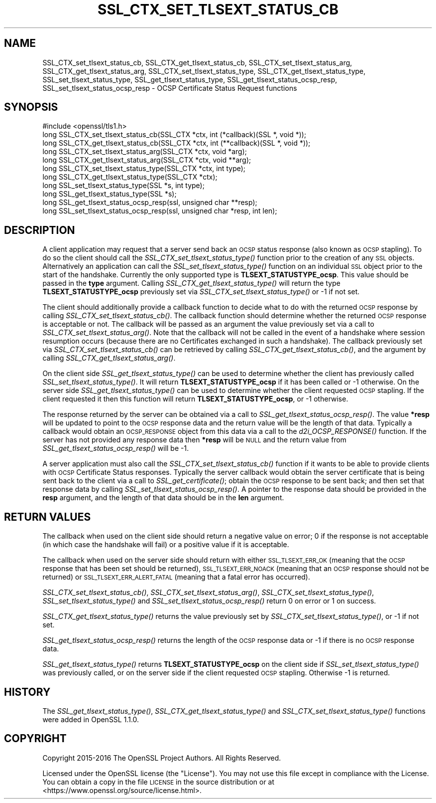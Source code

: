 .\" Automatically generated by Pod::Man 4.09 (Pod::Simple 3.35)
.\"
.\" Standard preamble:
.\" ========================================================================
.de Sp \" Vertical space (when we can't use .PP)
.if t .sp .5v
.if n .sp
..
.de Vb \" Begin verbatim text
.ft CW
.nf
.ne \\$1
..
.de Ve \" End verbatim text
.ft R
.fi
..
.\" Set up some character translations and predefined strings.  \*(-- will
.\" give an unbreakable dash, \*(PI will give pi, \*(L" will give a left
.\" double quote, and \*(R" will give a right double quote.  \*(C+ will
.\" give a nicer C++.  Capital omega is used to do unbreakable dashes and
.\" therefore won't be available.  \*(C` and \*(C' expand to `' in nroff,
.\" nothing in troff, for use with C<>.
.tr \(*W-
.ds C+ C\v'-.1v'\h'-1p'\s-2+\h'-1p'+\s0\v'.1v'\h'-1p'
.ie n \{\
.    ds -- \(*W-
.    ds PI pi
.    if (\n(.H=4u)&(1m=24u) .ds -- \(*W\h'-12u'\(*W\h'-12u'-\" diablo 10 pitch
.    if (\n(.H=4u)&(1m=20u) .ds -- \(*W\h'-12u'\(*W\h'-8u'-\"  diablo 12 pitch
.    ds L" ""
.    ds R" ""
.    ds C` ""
.    ds C' ""
'br\}
.el\{\
.    ds -- \|\(em\|
.    ds PI \(*p
.    ds L" ``
.    ds R" ''
.    ds C`
.    ds C'
'br\}
.\"
.\" Escape single quotes in literal strings from groff's Unicode transform.
.ie \n(.g .ds Aq \(aq
.el       .ds Aq '
.\"
.\" If the F register is >0, we'll generate index entries on stderr for
.\" titles (.TH), headers (.SH), subsections (.SS), items (.Ip), and index
.\" entries marked with X<> in POD.  Of course, you'll have to process the
.\" output yourself in some meaningful fashion.
.\"
.\" Avoid warning from groff about undefined register 'F'.
.de IX
..
.if !\nF .nr F 0
.if \nF>0 \{\
.    de IX
.    tm Index:\\$1\t\\n%\t"\\$2"
..
.    if !\nF==2 \{\
.        nr % 0
.        nr F 2
.    \}
.\}
.\"
.\" Accent mark definitions (@(#)ms.acc 1.5 88/02/08 SMI; from UCB 4.2).
.\" Fear.  Run.  Save yourself.  No user-serviceable parts.
.    \" fudge factors for nroff and troff
.if n \{\
.    ds #H 0
.    ds #V .8m
.    ds #F .3m
.    ds #[ \f1
.    ds #] \fP
.\}
.if t \{\
.    ds #H ((1u-(\\\\n(.fu%2u))*.13m)
.    ds #V .6m
.    ds #F 0
.    ds #[ \&
.    ds #] \&
.\}
.    \" simple accents for nroff and troff
.if n \{\
.    ds ' \&
.    ds ` \&
.    ds ^ \&
.    ds , \&
.    ds ~ ~
.    ds /
.\}
.if t \{\
.    ds ' \\k:\h'-(\\n(.wu*8/10-\*(#H)'\'\h"|\\n:u"
.    ds ` \\k:\h'-(\\n(.wu*8/10-\*(#H)'\`\h'|\\n:u'
.    ds ^ \\k:\h'-(\\n(.wu*10/11-\*(#H)'^\h'|\\n:u'
.    ds , \\k:\h'-(\\n(.wu*8/10)',\h'|\\n:u'
.    ds ~ \\k:\h'-(\\n(.wu-\*(#H-.1m)'~\h'|\\n:u'
.    ds / \\k:\h'-(\\n(.wu*8/10-\*(#H)'\z\(sl\h'|\\n:u'
.\}
.    \" troff and (daisy-wheel) nroff accents
.ds : \\k:\h'-(\\n(.wu*8/10-\*(#H+.1m+\*(#F)'\v'-\*(#V'\z.\h'.2m+\*(#F'.\h'|\\n:u'\v'\*(#V'
.ds 8 \h'\*(#H'\(*b\h'-\*(#H'
.ds o \\k:\h'-(\\n(.wu+\w'\(de'u-\*(#H)/2u'\v'-.3n'\*(#[\z\(de\v'.3n'\h'|\\n:u'\*(#]
.ds d- \h'\*(#H'\(pd\h'-\w'~'u'\v'-.25m'\f2\(hy\fP\v'.25m'\h'-\*(#H'
.ds D- D\\k:\h'-\w'D'u'\v'-.11m'\z\(hy\v'.11m'\h'|\\n:u'
.ds th \*(#[\v'.3m'\s+1I\s-1\v'-.3m'\h'-(\w'I'u*2/3)'\s-1o\s+1\*(#]
.ds Th \*(#[\s+2I\s-2\h'-\w'I'u*3/5'\v'-.3m'o\v'.3m'\*(#]
.ds ae a\h'-(\w'a'u*4/10)'e
.ds Ae A\h'-(\w'A'u*4/10)'E
.    \" corrections for vroff
.if v .ds ~ \\k:\h'-(\\n(.wu*9/10-\*(#H)'\s-2\u~\d\s+2\h'|\\n:u'
.if v .ds ^ \\k:\h'-(\\n(.wu*10/11-\*(#H)'\v'-.4m'^\v'.4m'\h'|\\n:u'
.    \" for low resolution devices (crt and lpr)
.if \n(.H>23 .if \n(.V>19 \
\{\
.    ds : e
.    ds 8 ss
.    ds o a
.    ds d- d\h'-1'\(ga
.    ds D- D\h'-1'\(hy
.    ds th \o'bp'
.    ds Th \o'LP'
.    ds ae ae
.    ds Ae AE
.\}
.rm #[ #] #H #V #F C
.\" ========================================================================
.\"
.IX Title "SSL_CTX_SET_TLSEXT_STATUS_CB 3"
.TH SSL_CTX_SET_TLSEXT_STATUS_CB 3 "2021-03-28" "1.1.1j" "OpenSSL"
.\" For nroff, turn off justification.  Always turn off hyphenation; it makes
.\" way too many mistakes in technical documents.
.if n .ad l
.nh
.SH "NAME"
SSL_CTX_set_tlsext_status_cb, SSL_CTX_get_tlsext_status_cb, SSL_CTX_set_tlsext_status_arg, SSL_CTX_get_tlsext_status_arg, SSL_CTX_set_tlsext_status_type, SSL_CTX_get_tlsext_status_type, SSL_set_tlsext_status_type, SSL_get_tlsext_status_type, SSL_get_tlsext_status_ocsp_resp, SSL_set_tlsext_status_ocsp_resp \&\- OCSP Certificate Status Request functions
.SH "SYNOPSIS"
.IX Header "SYNOPSIS"
.Vb 1
\& #include <openssl/tls1.h>
\&
\& long SSL_CTX_set_tlsext_status_cb(SSL_CTX *ctx, int (*callback)(SSL *, void *));
\& long SSL_CTX_get_tlsext_status_cb(SSL_CTX *ctx, int (**callback)(SSL *, void *));
\&
\& long SSL_CTX_set_tlsext_status_arg(SSL_CTX *ctx, void *arg);
\& long SSL_CTX_get_tlsext_status_arg(SSL_CTX *ctx, void **arg);
\&
\& long SSL_CTX_set_tlsext_status_type(SSL_CTX *ctx, int type);
\& long SSL_CTX_get_tlsext_status_type(SSL_CTX *ctx);
\&
\& long SSL_set_tlsext_status_type(SSL *s, int type);
\& long SSL_get_tlsext_status_type(SSL *s);
\&
\& long SSL_get_tlsext_status_ocsp_resp(ssl, unsigned char **resp);
\& long SSL_set_tlsext_status_ocsp_resp(ssl, unsigned char *resp, int len);
.Ve
.SH "DESCRIPTION"
.IX Header "DESCRIPTION"
A client application may request that a server send back an \s-1OCSP\s0 status response
(also known as \s-1OCSP\s0 stapling). To do so the client should call the
\&\fISSL_CTX_set_tlsext_status_type()\fR function prior to the creation of any \s-1SSL\s0
objects. Alternatively an application can call the \fISSL_set_tlsext_status_type()\fR
function on an individual \s-1SSL\s0 object prior to the start of the handshake.
Currently the only supported type is \fBTLSEXT_STATUSTYPE_ocsp\fR. This value
should be passed in the \fBtype\fR argument. Calling
\&\fISSL_CTX_get_tlsext_status_type()\fR will return the type \fBTLSEXT_STATUSTYPE_ocsp\fR
previously set via \fISSL_CTX_set_tlsext_status_type()\fR or \-1 if not set.
.PP
The client should additionally provide a callback function to decide what to do
with the returned \s-1OCSP\s0 response by calling \fISSL_CTX_set_tlsext_status_cb()\fR. The
callback function should determine whether the returned \s-1OCSP\s0 response is
acceptable or not. The callback will be passed as an argument the value
previously set via a call to \fISSL_CTX_set_tlsext_status_arg()\fR. Note that the
callback will not be called in the event of a handshake where session resumption
occurs (because there are no Certificates exchanged in such a handshake).
The callback previously set via \fISSL_CTX_set_tlsext_status_cb()\fR can be retrieved
by calling \fISSL_CTX_get_tlsext_status_cb()\fR, and the argument by calling
\&\fISSL_CTX_get_tlsext_status_arg()\fR.
.PP
On the client side \fISSL_get_tlsext_status_type()\fR can be used to determine whether
the client has previously called \fISSL_set_tlsext_status_type()\fR. It will return
\&\fBTLSEXT_STATUSTYPE_ocsp\fR if it has been called or \-1 otherwise. On the server
side \fISSL_get_tlsext_status_type()\fR can be used to determine whether the client
requested \s-1OCSP\s0 stapling. If the client requested it then this function will
return \fBTLSEXT_STATUSTYPE_ocsp\fR, or \-1 otherwise.
.PP
The response returned by the server can be obtained via a call to
\&\fISSL_get_tlsext_status_ocsp_resp()\fR. The value \fB*resp\fR will be updated to point
to the \s-1OCSP\s0 response data and the return value will be the length of that data.
Typically a callback would obtain an \s-1OCSP_RESPONSE\s0 object from this data via a
call to the \fId2i_OCSP_RESPONSE()\fR function. If the server has not provided any
response data then \fB*resp\fR will be \s-1NULL\s0 and the return value from
\&\fISSL_get_tlsext_status_ocsp_resp()\fR will be \-1.
.PP
A server application must also call the \fISSL_CTX_set_tlsext_status_cb()\fR function
if it wants to be able to provide clients with \s-1OCSP\s0 Certificate Status
responses. Typically the server callback would obtain the server certificate
that is being sent back to the client via a call to \fISSL_get_certificate()\fR;
obtain the \s-1OCSP\s0 response to be sent back; and then set that response data by
calling \fISSL_set_tlsext_status_ocsp_resp()\fR. A pointer to the response data should
be provided in the \fBresp\fR argument, and the length of that data should be in
the \fBlen\fR argument.
.SH "RETURN VALUES"
.IX Header "RETURN VALUES"
The callback when used on the client side should return a negative value on
error; 0 if the response is not acceptable (in which case the handshake will
fail) or a positive value if it is acceptable.
.PP
The callback when used on the server side should return with either
\&\s-1SSL_TLSEXT_ERR_OK\s0 (meaning that the \s-1OCSP\s0 response that has been set should be
returned), \s-1SSL_TLSEXT_ERR_NOACK\s0 (meaning that an \s-1OCSP\s0 response should not be
returned) or \s-1SSL_TLSEXT_ERR_ALERT_FATAL\s0 (meaning that a fatal error has
occurred).
.PP
\&\fISSL_CTX_set_tlsext_status_cb()\fR, \fISSL_CTX_set_tlsext_status_arg()\fR,
\&\fISSL_CTX_set_tlsext_status_type()\fR, \fISSL_set_tlsext_status_type()\fR and
\&\fISSL_set_tlsext_status_ocsp_resp()\fR return 0 on error or 1 on success.
.PP
\&\fISSL_CTX_get_tlsext_status_type()\fR returns the value previously set by
\&\fISSL_CTX_set_tlsext_status_type()\fR, or \-1 if not set.
.PP
\&\fISSL_get_tlsext_status_ocsp_resp()\fR returns the length of the \s-1OCSP\s0 response data
or \-1 if there is no \s-1OCSP\s0 response data.
.PP
\&\fISSL_get_tlsext_status_type()\fR returns \fBTLSEXT_STATUSTYPE_ocsp\fR on the client
side if \fISSL_set_tlsext_status_type()\fR was previously called, or on the server
side if the client requested \s-1OCSP\s0 stapling. Otherwise \-1 is returned.
.SH "HISTORY"
.IX Header "HISTORY"
The \fISSL_get_tlsext_status_type()\fR, \fISSL_CTX_get_tlsext_status_type()\fR
and \fISSL_CTX_set_tlsext_status_type()\fR functions were added in OpenSSL 1.1.0.
.SH "COPYRIGHT"
.IX Header "COPYRIGHT"
Copyright 2015\-2016 The OpenSSL Project Authors. All Rights Reserved.
.PP
Licensed under the OpenSSL license (the \*(L"License\*(R").  You may not use
this file except in compliance with the License.  You can obtain a copy
in the file \s-1LICENSE\s0 in the source distribution or at
<https://www.openssl.org/source/license.html>.
